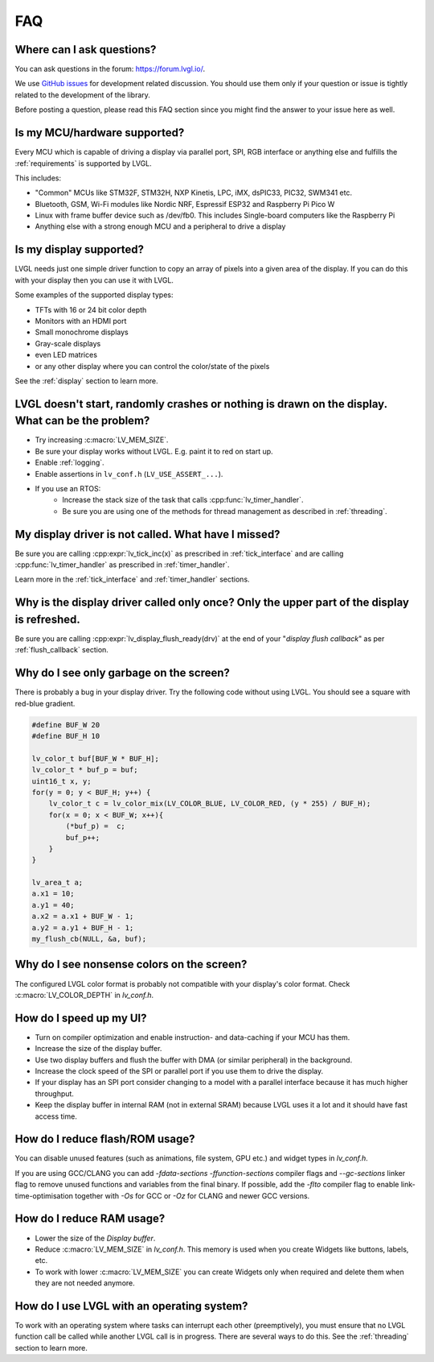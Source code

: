 .. _faq:


===
FAQ
===

Where can I ask questions?
**************************

You can ask questions in the forum:  https://forum.lvgl.io/.

We use `GitHub issues <https://github.com/lvgl/lvgl/issues>`_ for development related discussion.
You should use them only if your question or issue is tightly related to the development of the library.

Before posting a question, please read this FAQ section since you might find the answer to your issue here as well.


Is my MCU/hardware supported?
*****************************

Every MCU which is capable of driving a display via parallel port, SPI, RGB interface or anything else and fulfills the :ref:`requirements` is supported by LVGL.

This includes:

* "Common" MCUs like STM32F, STM32H, NXP Kinetis, LPC, iMX, dsPIC33, PIC32, SWM341 etc.
* Bluetooth, GSM, Wi-Fi modules like Nordic NRF, Espressif ESP32 and Raspberry Pi Pico W
* Linux with frame buffer device such as /dev/fb0. This includes Single-board computers like the Raspberry Pi
* Anything else with a strong enough MCU and a peripheral to drive a display


Is my display supported?
************************

LVGL needs just one simple driver function to copy an array of pixels into a given area of the display.
If you can do this with your display then you can use it with LVGL.

Some examples of the supported display types:

* TFTs with 16 or 24 bit color depth
* Monitors with an HDMI port
* Small monochrome displays
* Gray-scale displays
* even LED matrices
* or any other display where you can control the color/state of the pixels

See the :ref:`display` section to learn more.


LVGL doesn't start, randomly crashes or nothing is drawn on the display. What can be the problem?
*************************************************************************************************

* Try increasing :c:macro:`LV_MEM_SIZE`.
* Be sure your display works without LVGL. E.g. paint it to red on start up.
* Enable :ref:`logging`.
* Enable assertions in ``lv_conf.h`` (``LV_USE_ASSERT_...``).
* If you use an RTOS:
   * Increase the stack size of the task that calls :cpp:func:`lv_timer_handler`.
   * Be sure you are using one of the methods for thread management as described in :ref:`threading`.


My display driver is not called. What have I missed?
****************************************************

Be sure you are calling :cpp:expr:`lv_tick_inc(x)` as prescribed in
:ref:`tick_interface` and are calling :cpp:func:`lv_timer_handler` as prescribed in
:ref:`timer_handler`.

Learn more in the :ref:`tick_interface` and :ref:`timer_handler` sections.


Why is the display driver called only once? Only the upper part of the display is refreshed.
********************************************************************************************

Be sure you are calling :cpp:expr:`lv_display_flush_ready(drv)` at the end of your
"*display flush callback*" as per :ref:`flush_callback` section.


Why do I see only garbage on the screen?
****************************************

There is probably a bug in your display driver. Try the following code without using
LVGL.  You should see a square with red-blue gradient.

.. code-block:: c

    #define BUF_W 20
    #define BUF_H 10

    lv_color_t buf[BUF_W * BUF_H];
    lv_color_t * buf_p = buf;
    uint16_t x, y;
    for(y = 0; y < BUF_H; y++) {
        lv_color_t c = lv_color_mix(LV_COLOR_BLUE, LV_COLOR_RED, (y * 255) / BUF_H);
        for(x = 0; x < BUF_W; x++){
            (*buf_p) =  c;
            buf_p++;
        }
    }

    lv_area_t a;
    a.x1 = 10;
    a.y1 = 40;
    a.x2 = a.x1 + BUF_W - 1;
    a.y2 = a.y1 + BUF_H - 1;
    my_flush_cb(NULL, &a, buf);


Why do I see nonsense colors on the screen?
*******************************************

The configured LVGL color format is probably not compatible with your display's color
format.  Check :c:macro:`LV_COLOR_DEPTH` in *lv_conf.h*.


How do I speed up my UI?
************************

- Turn on compiler optimization and enable instruction- and data-caching if your MCU has them.
- Increase the size of the display buffer.
- Use two display buffers and flush the buffer with DMA (or similar peripheral) in the background.
- Increase the clock speed of the SPI or parallel port if you use them to drive the display.
- If your display has an SPI port consider changing to a model with a parallel interface because it has much higher throughput.
- Keep the display buffer in internal RAM (not in external SRAM) because LVGL uses it a lot and it should have fast access time.


How do I reduce flash/ROM usage?
********************************

You can disable unused features (such as animations, file system, GPU etc.) and widget types in *lv_conf.h*.

If you are using GCC/CLANG you can add `-fdata-sections -ffunction-sections` compiler flags and `--gc-sections` linker flag to remove unused functions and variables from the final binary. If possible, add the `-flto` compiler flag to enable link-time-optimisation together with `-Os` for GCC or `-Oz` for CLANG and newer GCC versions.


How do I reduce RAM usage?
**************************

* Lower the size of the *Display buffer*.
* Reduce :c:macro:`LV_MEM_SIZE` in *lv_conf.h*. This memory is used when you create Widgets like buttons, labels, etc.
* To work with lower :c:macro:`LV_MEM_SIZE` you can create Widgets only when required and delete them when they are not needed anymore.


How do I use LVGL with an operating system?
*******************************************

To work with an operating system where tasks can interrupt each other (preemptively),
you must ensure that no LVGL function call be called while another LVGL call is in
progress.  There are several ways to do this.  See the :ref:`threading` section to
learn more.

